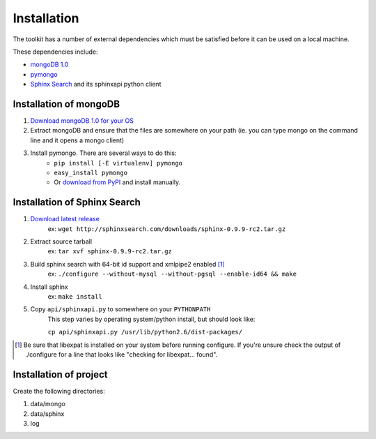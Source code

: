 ************
Installation
************

The toolkit has a number of external dependencies which must be satisfied
before it can be used on a local machine.

These dependencies include:

* `mongoDB 1.0 <http://mongodb.org/>`_
* `pymongo <http://pypi.python.org/pypi/pymongo/>`_
* `Sphinx Search <http://sphinxsearch.com/>`_ and its sphinxapi python client

Installation of mongoDB
=======================

#. `Download mongoDB 1.0 for your OS <http://www.mongodb.org/display/DOCS/Downloads>`_
#. Extract mongoDB and ensure that the files are somewhere on your path 
   (ie. you can type mongo on the command line and it opens a mongo client)
#. Install pymongo.  There are several ways to do this:
    * ``pip install [-E virtualenv] pymongo``
    * ``easy_install pymongo``
    * Or `download from PyPI <http://pypi.python.org/pypi/pymongo/0.16>`_ and
      install manually.

Installation of Sphinx Search
=============================

#. `Download latest release <http://sphinxsearch.com/downloads.html>`_
    ex: ``wget http://sphinxsearch.com/downloads/sphinx-0.9.9-rc2.tar.gz``
#. Extract source tarball
    ex: ``tar xvf sphinx-0.9.9-rc2.tar.gz``
#. Build sphinx search with 64-bit id support and xmlpipe2 enabled [#xml]_
    ex: ``./configure --without-mysql --without-pgsql --enable-id64 && make``
#. Install sphinx
    ex: ``make install``
#. Copy ``api/sphinxapi.py`` to somewhere on your ``PYTHONPATH``
    This step varies by operating system/python install, but should look
    like:
    
    ``cp api/sphinxapi.py /usr/lib/python2.6/dist-packages/``

.. [#xml] Be sure that libexpat is installed on your system before running
    configure. If you're unsure check the output of ./configure for a line
    that looks like "checking for libexpat... found".

Installation of project
=======================

Create the following directories:

#. data/mongo
#. data/sphinx
#. log